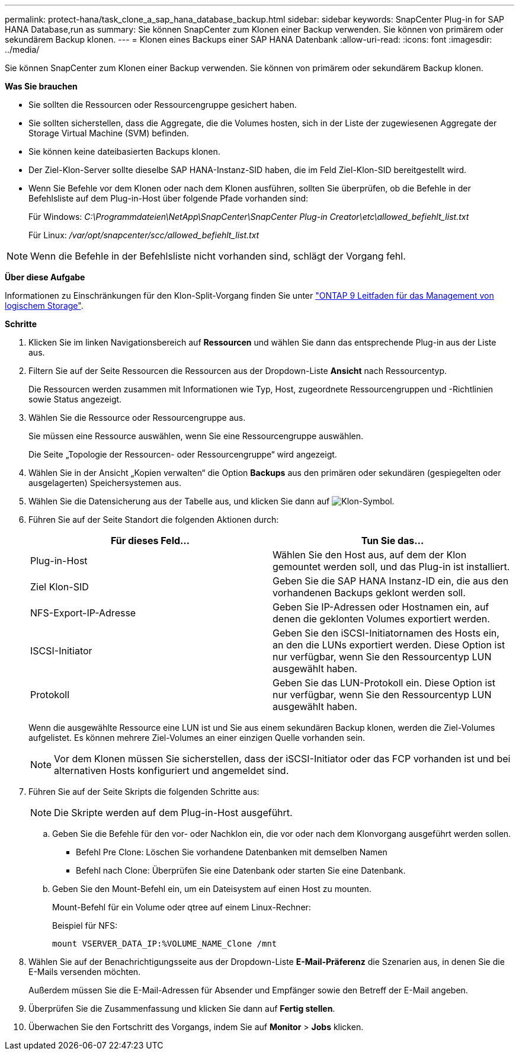 ---
permalink: protect-hana/task_clone_a_sap_hana_database_backup.html 
sidebar: sidebar 
keywords: SnapCenter Plug-in for SAP HANA Database,run as 
summary: Sie können SnapCenter zum Klonen einer Backup verwenden. Sie können von primärem oder sekundärem Backup klonen. 
---
= Klonen eines Backups einer SAP HANA Datenbank
:allow-uri-read: 
:icons: font
:imagesdir: ../media/


[role="lead"]
Sie können SnapCenter zum Klonen einer Backup verwenden. Sie können von primärem oder sekundärem Backup klonen.

*Was Sie brauchen*

* Sie sollten die Ressourcen oder Ressourcengruppe gesichert haben.
* Sie sollten sicherstellen, dass die Aggregate, die die Volumes hosten, sich in der Liste der zugewiesenen Aggregate der Storage Virtual Machine (SVM) befinden.
* Sie können keine dateibasierten Backups klonen.
* Der Ziel-Klon-Server sollte dieselbe SAP HANA-Instanz-SID haben, die im Feld Ziel-Klon-SID bereitgestellt wird.
* Wenn Sie Befehle vor dem Klonen oder nach dem Klonen ausführen, sollten Sie überprüfen, ob die Befehle in der Befehlsliste auf dem Plug-in-Host über folgende Pfade vorhanden sind:
+
Für Windows: _C:\Programmdateien\NetApp\SnapCenter\SnapCenter Plug-in Creator\etc\allowed_befiehlt_list.txt_

+
Für Linux: _/var/opt/snapcenter/scc/allowed_befiehlt_list.txt_




NOTE: Wenn die Befehle in der Befehlsliste nicht vorhanden sind, schlägt der Vorgang fehl.

*Über diese Aufgabe*

Informationen zu Einschränkungen für den Klon-Split-Vorgang finden Sie unter http://docs.netapp.com/ontap-9/topic/com.netapp.doc.dot-cm-vsmg/home.html["ONTAP 9 Leitfaden für das Management von logischem Storage"^].

*Schritte*

. Klicken Sie im linken Navigationsbereich auf *Ressourcen* und wählen Sie dann das entsprechende Plug-in aus der Liste aus.
. Filtern Sie auf der Seite Ressourcen die Ressourcen aus der Dropdown-Liste *Ansicht* nach Ressourcentyp.
+
Die Ressourcen werden zusammen mit Informationen wie Typ, Host, zugeordnete Ressourcengruppen und -Richtlinien sowie Status angezeigt.

. Wählen Sie die Ressource oder Ressourcengruppe aus.
+
Sie müssen eine Ressource auswählen, wenn Sie eine Ressourcengruppe auswählen.

+
Die Seite „Topologie der Ressourcen- oder Ressourcengruppe“ wird angezeigt.

. Wählen Sie in der Ansicht „Kopien verwalten“ die Option *Backups* aus den primären oder sekundären (gespiegelten oder ausgelagerten) Speichersystemen aus.
. Wählen Sie die Datensicherung aus der Tabelle aus, und klicken Sie dann auf image:../media/clone_icon.gif["Klon-Symbol"].
. Führen Sie auf der Seite Standort die folgenden Aktionen durch:
+
|===
| Für dieses Feld... | Tun Sie das... 


 a| 
Plug-in-Host
 a| 
Wählen Sie den Host aus, auf dem der Klon gemountet werden soll, und das Plug-in ist installiert.



 a| 
Ziel Klon-SID
 a| 
Geben Sie die SAP HANA Instanz-ID ein, die aus den vorhandenen Backups geklont werden soll.



 a| 
NFS-Export-IP-Adresse
 a| 
Geben Sie IP-Adressen oder Hostnamen ein, auf denen die geklonten Volumes exportiert werden.



 a| 
ISCSI-Initiator
 a| 
Geben Sie den iSCSI-Initiatornamen des Hosts ein, an den die LUNs exportiert werden.     Diese Option ist nur verfügbar, wenn Sie den Ressourcentyp LUN ausgewählt haben.



 a| 
Protokoll
 a| 
Geben Sie das LUN-Protokoll ein.    Diese Option ist nur verfügbar, wenn Sie den Ressourcentyp LUN ausgewählt haben.

|===
+
Wenn die ausgewählte Ressource eine LUN ist und Sie aus einem sekundären Backup klonen, werden die Ziel-Volumes aufgelistet. Es können mehrere Ziel-Volumes an einer einzigen Quelle vorhanden sein.

+

NOTE: Vor dem Klonen müssen Sie sicherstellen, dass der iSCSI-Initiator oder das FCP vorhanden ist und bei alternativen Hosts konfiguriert und angemeldet sind.

. Führen Sie auf der Seite Skripts die folgenden Schritte aus:
+

NOTE: Die Skripte werden auf dem Plug-in-Host ausgeführt.

+
.. Geben Sie die Befehle für den vor- oder Nachklon ein, die vor oder nach dem Klonvorgang ausgeführt werden sollen.
+
*** Befehl Pre Clone: Löschen Sie vorhandene Datenbanken mit demselben Namen
*** Befehl nach Clone: Überprüfen Sie eine Datenbank oder starten Sie eine Datenbank.


.. Geben Sie den Mount-Befehl ein, um ein Dateisystem auf einen Host zu mounten.
+
Mount-Befehl für ein Volume oder qtree auf einem Linux-Rechner:

+
Beispiel für NFS:

+
 mount VSERVER_DATA_IP:%VOLUME_NAME_Clone /mnt


. Wählen Sie auf der Benachrichtigungsseite aus der Dropdown-Liste *E-Mail-Präferenz* die Szenarien aus, in denen Sie die E-Mails versenden möchten.
+
Außerdem müssen Sie die E-Mail-Adressen für Absender und Empfänger sowie den Betreff der E-Mail angeben.

. Überprüfen Sie die Zusammenfassung und klicken Sie dann auf *Fertig stellen*.
. Überwachen Sie den Fortschritt des Vorgangs, indem Sie auf *Monitor* > *Jobs* klicken.


